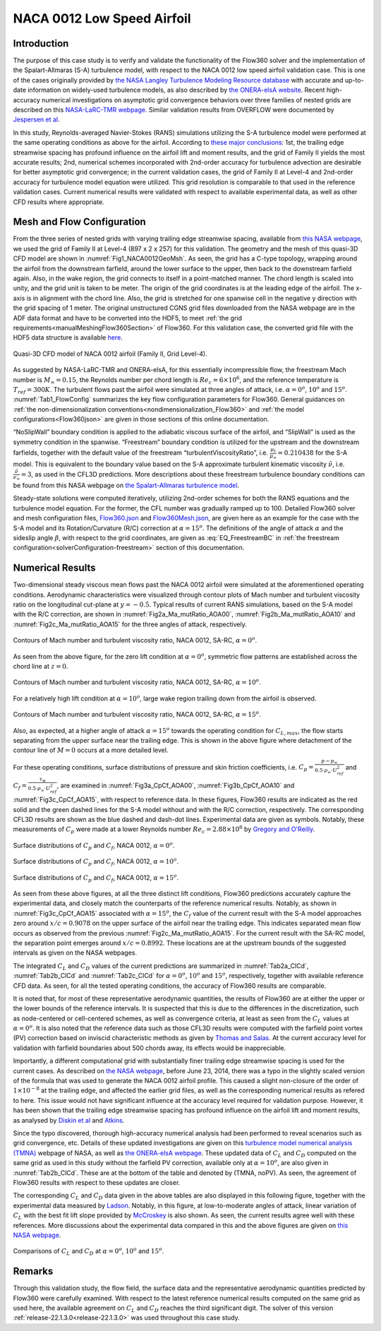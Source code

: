 .. _naca0012_caseStudy:

.. |deg|    unicode:: U+000B0 .. DEGREE SIGN
   :ltrim:
   
.. |agr|  unicode:: U+003B1 .. GREEK SMALL LETTER ALPHA

NACA 0012 Low Speed Airfoil
===========================

Introduction
------------

The purpose of this case study is to verify and validate the functionality of the Flow360 solver and the implementation of the Spalart-Allmaras (S-A) turbulence model, with respect to the NACA 0012 low speed airfoil validation case. This is one of the cases originally provided by `the NASA Langley Turbulence Modeling Resource database <https://turbmodels.larc.nasa.gov/naca0012_val.html>`_ with accurate and up-to-date information on widely-used turbulence models, as also described by `the ONERA-elsA website <http://elsa.onera.fr/TMR-0001/GENERATED.html#academic-naca0012-lowspeed>`_. Recent high-accuracy numerical investigations on asymptotic grid convergence behaviors over three families of nested grids are described on this `NASA-LaRC-TMR webpage <https://turbmodels.larc.nasa.gov/naca0012numerics_val.html>`_. Similar validation results from OVERFLOW were documented by `Jespersen et al <https://turbmodels.larc.nasa.gov/Papers/NAS_Technical_Report_NAS-2016-01.pdf>`_.

In this study, Reynolds-averaged Navier-Stokes (RANS) simulations utilizing the S-A turbulence model were performed at the same operating conditions as above for the airfoil. According to `these major conclusions <https://turbmodels.larc.nasa.gov/naca0012numerics_val_sa_withoutpv.html>`_: 1st, the trailing edge streamwise spacing has profound influence on the airfoil lift and moment results, and the grid of Family II yields the most accurate results; 2nd, numerical schemes incorporated with 2nd-order accuracy for turbulence advection are desirable for better asymptotic grid convergence; in the current validation cases, the grid of Family II at Level-4 and 2nd-order accuracy for turbulence model equation were utilized. This grid resolution is comparable to that used in the reference validation cases. Current numerical results were validated with respect to available experimental data, as well as other CFD results where appropriate.

Mesh and Flow Configuration
---------------------------

From the three series of nested grids with varying trailing edge streamwise spacing, available from `this NASA webpage <https://turbmodels.larc.nasa.gov/naca0012numerics_grids.html>`_, we used the grid of Family II at Level-4 (897 x 2 x 257) for this validation. The geometry and the mesh of this quasi-3D CFD model are shown in :numref:`Fig1_NACA0012GeoMsh`. As seen, the grid has a C-type topology, wrapping around the airfoil from the downstream farfield, around the lower surface to the upper, then back to the downstream farfield again. Also, in the wake region, the grid connects to itself in a point-matched manner. The chord length is scaled into unity, and the grid unit is taken to be meter. The origin of the grid coordinates is at the leading edge of the airfoil. The x-axis is in alignment with the chord line. Also, the grid is stretched for one spanwise cell in the negative y direction with the grid spacing of 1 meter. The original unstructured CGNS grid files downloaded from the NASA webpage are in the ADF data format and have to be converted into the HDF5, to meet :ref:`the grid requirements<manualMeshingFlow360Section>` of Flow360. For this validation case, the converted grid file with the HDF5 data structure is available `here <https://simcloud-public-1.s3.amazonaws.com/validation/naca0012/n0012familyII.4.hex.hdf5.cgns.tar.gz>`_.

.. figure:: figures_NACA0012/n0012familyII4hex_global.png
   :align: center
.. _Fig1_NACA0012GeoMsh:
.. figure:: figures_NACA0012/n0012familyII4hex_local.png
   :align: center

   Quasi-3D CFD model of NACA 0012 airfoil (Family II, Grid Level-4).
   
As suggested by NASA-LaRC-TMR and ONERA-elsA, for this essentially incompressible flow, the freestream Mach number is :math:`M_{\infty} = 0.15`, the Reynolds number per chord length is :math:`Re_{c} = 6 \times 10^6`, and the reference temperature is :math:`T_{ref} = 300 K`. The turbulent flows past the airfoil were simulated at three angles of attack, i.e. :math:`\alpha = 0^o`, :math:`10^o` and :math:`15^o`. :numref:`Tab1_FlowConfig` summarizes the key flow configuration parameters for Flow360. General guidances on :ref:`the non-dimensionalization conventions<nondimensionalization_Flow360>` and :ref:`the model configurations<Flow360json>` are given in those sections of this online documentation.

.. _Tab1_FlowConfig:
.. csv-table:: Basic solver configuration parameters
   :file: ./naca0012_tab1_keyflowconfig.csv
   :widths: 13, 6, 10, 45
   :align: center
   :header-rows: 1
   :delim: @
   
“NoSlipWall” boundary condition is applied to the adiabatic viscous surface of the airfoil, and “SlipWall” is used as the symmetry condition in the spanwise. “Freestream” boundary condition is utilized for the upstream and the downstream farfields, together with the default value of the freestream “turbulentViscosityRatio”, i.e. :math:`\frac{\mu_t}{\mu_{\infty}} = 0.210438` for the S-A model. This is equivalent to the boundary value based on the S-A approximate turbulent kinematic viscosity :math:`\tilde{\nu}`, i.e. :math:`\frac{\tilde{\nu}}{\nu_{\infty}} = 3`, as used in the CFL3D predictions. More descriptions about these freestream turbulence boundary conditions can be found from this NASA webpage on `the Spalart-Allmaras turbulence model <https://turbmodels.larc.nasa.gov/spalart.html>`_.

Steady-state solutions were computed iteratively, utilizing 2nd-order schemes for both the RANS equations and the turbulence model equation. For the former, the CFL number was gradually ramped up to 100. Detailed Flow360 solver and mesh configuration files, `Flow360.json <https://simcloud-public-1.s3.amazonaws.com/validation/naca0012/NACA0012_FMLY2GL4_AOA15_SARC_2ndOrd_CFL100_Flow360.json>`_ and `Flow360Mesh.json <https://simcloud-public-1.s3.amazonaws.com/validation/naca0012/NACA0012_FMLY2_Flow360Mesh.json>`_, are given here as an example for the case with the S-A model and its Rotation/Curvature (R/C) correction at :math:`\alpha = 15^o`. The definitions of the angle of attack :math:`\alpha` and the sideslip angle :math:`\beta`, with respect to the grid coordinates, are given as :eq:`EQ_FreestreamBC` in :ref:`the freestream configuration<solverConfiguration-freestream>` section of this documentation.

Numerical Results
-----------------

Two-dimensional steady viscous mean flows past the NACA 0012 airfoil were simulated at the aforementioned operating conditions. Aerodynamic characteristics were visualized through contour plots of Mach number and turbulent viscosity ratio on the longitudinal cut-plane at :math:`y = -0.5`. Typical results of current RANS simulations, based on the S-A model with the R/C correction, are shown in :numref:`Fig2a_Ma_mutRatio_AOA00`, :numref:`Fig2b_Ma_mutRatio_AOA10` and :numref:`Fig2c_Ma_mutRatio_AOA15` for the three angles of attack, respectively. 

.. _Fig2a_Ma_mutRatio_AOA00:
.. figure:: figures_NACA0012/NACA0012_FMLY2GL4_AOA00_SARC_Contours_Ma_mutRatio_upd2a.png
   :align: center

   Contours of Mach number and turbulent viscosity ratio, NACA 0012, SA-RC, :math:`\alpha = 0^o`.
   
As seen from the above figure, for the zero lift condition at :math:`\alpha = 0^o`, symmetric flow patterns are established across the chord line at :math:`z = 0`.
   
.. _Fig2b_Ma_mutRatio_AOA10:
.. figure:: figures_NACA0012/NACA0012_FMLY2GL4_AOA10_SARC_Contours_Ma_mutRatio_upd2a.png
   :align: center

   Contours of Mach number and turbulent viscosity ratio, NACA 0012, SA-RC, :math:`\alpha = 10^o`.
   
For a relatively high lift condition at :math:`\alpha = 10^o`, large wake region trailing down from the airfoil is observed.
   
.. _Fig2c_Ma_mutRatio_AOA15:
.. figure:: figures_NACA0012/NACA0012_FMLY2GL4_AOA15_SARC_Contours_Ma_mutRatio_upd2a.png
   :align: center

   Contours of Mach number and turbulent viscosity ratio, NACA 0012, SA-RC, :math:`\alpha = 15^o`.
   
Also, as expected, at a higher angle of attack :math:`\alpha = 15^o` towards the operating condition for :math:`C_{L,max}`, the flow starts separating from the upper surface near the trailing edge. This is shown in the above figure where detachment of the contour line of :math:`M = 0` occurs at a more detailed level.

   
For these operating conditions, surface distributions of pressure and skin friction coefficients, i.e. :math:`C_p = \frac{p - p_{\infty}}{0.5 \cdot \rho_{\infty} \cdot U^2_{ref}}` and :math:`C_f = \frac{\tau_w}{0.5 \cdot \rho_{\infty} \cdot U^2_{ref}}`, are examined in :numref:`Fig3a_CpCf_AOA00`, :numref:`Fig3b_CpCf_AOA10` and :numref:`Fig3c_CpCf_AOA15`, with respect to reference data. In these figures, Flow360 results are indicated as the red solid and the green dashed lines for the S-A model without and with the R/C correction, respectively. The corresponding CFL3D results are shown as the blue dashed and dash-dot lines. Experimental data are given as symbols. Notably, these measurements of :math:`C_p` were made at a lower Reynolds number :math:`Re_c = 2.88 \times 10^6` by `Gregory and O'Reilly <https://reports.aerade.cranfield.ac.uk/bitstream/handle/1826.2/3003/arc-rm-3726.pdf>`_.  

.. _Fig3a_CpCf_AOA00:
.. figure:: figures_NACA0012/NACA0012_Cp_Cf_Flow360_SA_Fig001_AOA00_upd2.png
   :align: center

   Surface distributions of :math:`C_p` and :math:`C_f`, NACA 0012, :math:`\alpha = 0^o`.
   
.. _Fig3b_CpCf_AOA10:
.. figure:: figures_NACA0012/NACA0012_Cp_Cf_Flow360_SA_Fig002_AOA10_upd2.png
   :align: center

   Surface distributions of :math:`C_p` and :math:`C_f`, NACA 0012, :math:`\alpha = 10^o`.
   
.. _Fig3c_CpCf_AOA15:
.. figure:: figures_NACA0012/NACA0012_Cp_Cf_Flow360_SA_Fig003_AOA15_upd2.png
   :align: center

   Surface distributions of :math:`C_p` and :math:`C_f`, NACA 0012, :math:`\alpha = 15^o`.
   
As seen from these above figures, at all the three distinct lift conditions, Flow360 predictions accurately capture the experimental data, and closely match the counterparts of the reference numerical results. Notably, as shown in :numref:`Fig3c_CpCf_AOA15` associated with :math:`\alpha = 15^o`, the :math:`C_f` value of the current result with the S-A model approaches zero around :math:`x/c = 0.9078` on the upper surface of the airfoil near the trailing edge. This indicates separated mean flow occurs as observed from the previous :numref:`Fig2c_Ma_mutRatio_AOA15`. For the current result with the SA-RC model, the separation point emerges around :math:`x/c = 0.8992`. These locations are at the upstream bounds of the suggested intervals as given on the NASA webpages.
   
The integrated :math:`C_L` and :math:`C_D` values of the current predictions are summarized in :numref:`Tab2a_ClCd`, :numref:`Tab2b_ClCd` and :numref:`Tab2c_ClCd` for :math:`\alpha = 0^o`, :math:`10^o` and :math:`15^o`, respectively, together with available reference CFD data. As seen, for all the tested operating conditions, the accuracy of Flow360 results are comparable.  

.. _Tab2a_ClCd:
.. csv-table:: Lift and drag coefficients for the NACA 0012 airfoil with the S-A model
   :file: ./naca0012_tab2a_ClCd_AOA00.csv
   :widths: 10, 8, 6, 10, 8, 8, 8
   :align: center
   :header-rows: 1
   :delim: @
   
It is noted that, for most of these representative aerodynamic quantities, the results of Flow360 are at either the upper or the lower bounds of the reference intervals. It is suspected that this is due to the differences in the discretization, such as node-centered or cell-centered schemes, as well as convergence criteria, at least as seen from the :math:`C_L` values at :math:`\alpha = 0^o`. It is also noted that the reference data such as those CFL3D results were computed with the farfield point vortex (PV) correction based on inviscid characteristic methods as given by `Thomas and Salas <https://doi.org/10.2514/3.9394>`_. At the current accuracy level for validation with farfield boundaries about 500 chords away, its effects would be inappreciable. 
   
.. _Tab2b_ClCd:
.. csv-table:: Lift and drag coefficients for the NACA 0012 airfoil with the S-A model
   :file: ./naca0012_tab2b_ClCd_AOA10.csv
   :widths: 14, 8, 6, 8, 8, 8, 8
   :align: center
   :header-rows: 1
   :delim: @
   
Importantly, a different computational grid with substantially finer trailing edge streamwise spacing is used for the current cases. As described on `the NASA webpage <https://turbmodels.larc.nasa.gov/naca0012_val.html>`_, before June 23, 2014, there was a typo in the slightly scaled version of the formula that was used to generate the NACA 0012 airfoil profile. This caused a slight non-closure of the order of :math:`1 \times 10^{-8}` at the trailing edge, and affected the earlier grid files, as well as the corresponding numerical results as refered to here. This issue would not have significant influence at the accuracy level required for validation purpose. However, it has been shown that the trailing edge streamwise spacing has profound influence on the airfoil lift and moment results, as analysed by `Diskin et al <https://arc.aiaa.org/doi/10.2514/1.J054555>`_ and `Atkins <https://turbmodels.larc.nasa.gov/NACA0012numerics_val/NASA-TM-2018-220106-Atkins-convergenceanalysis.pdf>`_.

Since the typo discovered, thorough high-accuracy numerical analysis had been performed to reveal scenarios such as grid convergence, etc. Details of these updated investigations are given on this `turbulence model numerical analysis (TMNA) <https://turbmodels.larc.nasa.gov/naca0012numerics_val.html>`_ webpage of NASA, as well as `the ONERA-elsA webpage <http://elsa.onera.fr/TMR-0001/GENERATED.html#academic-naca0012-lowspeed>`_.  These updated data of :math:`C_L` and :math:`C_D` computed on the same grid as used in this study without the farfield PV correction, available only at :math:`\alpha = 10^o`, are also given in :numref:`Tab2b_ClCd`. These are at the bottom of the table and denoted by (TMNA, noPV). As seen, the agreement of Flow360 results with respect to these updates are closer.
   
.. _Tab2c_ClCd:
.. csv-table:: Lift and drag coefficients for the NACA 0012 airfoil with the S-A model
   :file: ./naca0012_tab2c_ClCd_AOA15.csv
   :widths: 10, 8, 6, 8, 8, 8, 8
   :align: center
   :header-rows: 1
   :delim: @

The corresponding :math:`C_L` and :math:`C_D` data given in the above tables are also displayed in this following figure, together with the experimental data measured by `Ladson <https://ntrs.nasa.gov/citations/19880019495>`_. Notably, in this figure, at low-to-moderate angles of attack, linear variation of :math:`C_L` with the best fit lift slope provided by `McCroskey <https://ntrs.nasa.gov/citations/19880002254>`_ is also shown. As seen, the current results agree well with these references. More discussions about the experimental data compared in this and the above figures are given on `this NASA webpage <https://turbmodels.larc.nasa.gov/naca0012_val.html>`_.
   
.. _Fig4_ClCd:
.. figure:: figures_NACA0012/NACA0012_Cl_Cd_Flow360_SA_upd1.png
   :align: center

   Comparisons of :math:`C_L` and :math:`C_D` at :math:`\alpha = 0^o`, :math:`10^o` and :math:`15^o`.
   
Remarks
-------

Through this validation study, the flow field, the surface data and the representative aerodynamic quantities predicted by Flow360 were carefully examined. With respect to the latest reference numerical results computed on the same grid as used here, the available agreement on :math:`C_L` and :math:`C_D` reaches the third significant digit. The solver of this version :ref:`release-22.1.3.0<release-22.1.3.0>` was used throughout this case study.

